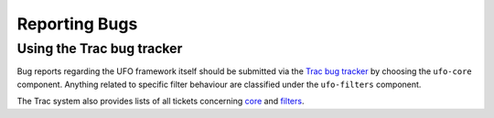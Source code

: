 .. _reporting-bugs:

==============
Reporting Bugs
==============

Using the Trac bug tracker
============================

Bug reports regarding the UFO framework itself should be submitted via the `Trac
bug tracker`__ by choosing the ``ufo-core`` component. Anything related to
specific filter behaviour are classified under the ``ufo-filters`` component.

The Trac system also provides lists of all tickets concerning `core`_ and `filters`_.

.. __: http://ufo.kit.edu/ufo/newticket
.. _core: http://ufo.kit.edu/ufo/report/10
.. _filters: http://ufo.kit.edu/ufo/report/11
